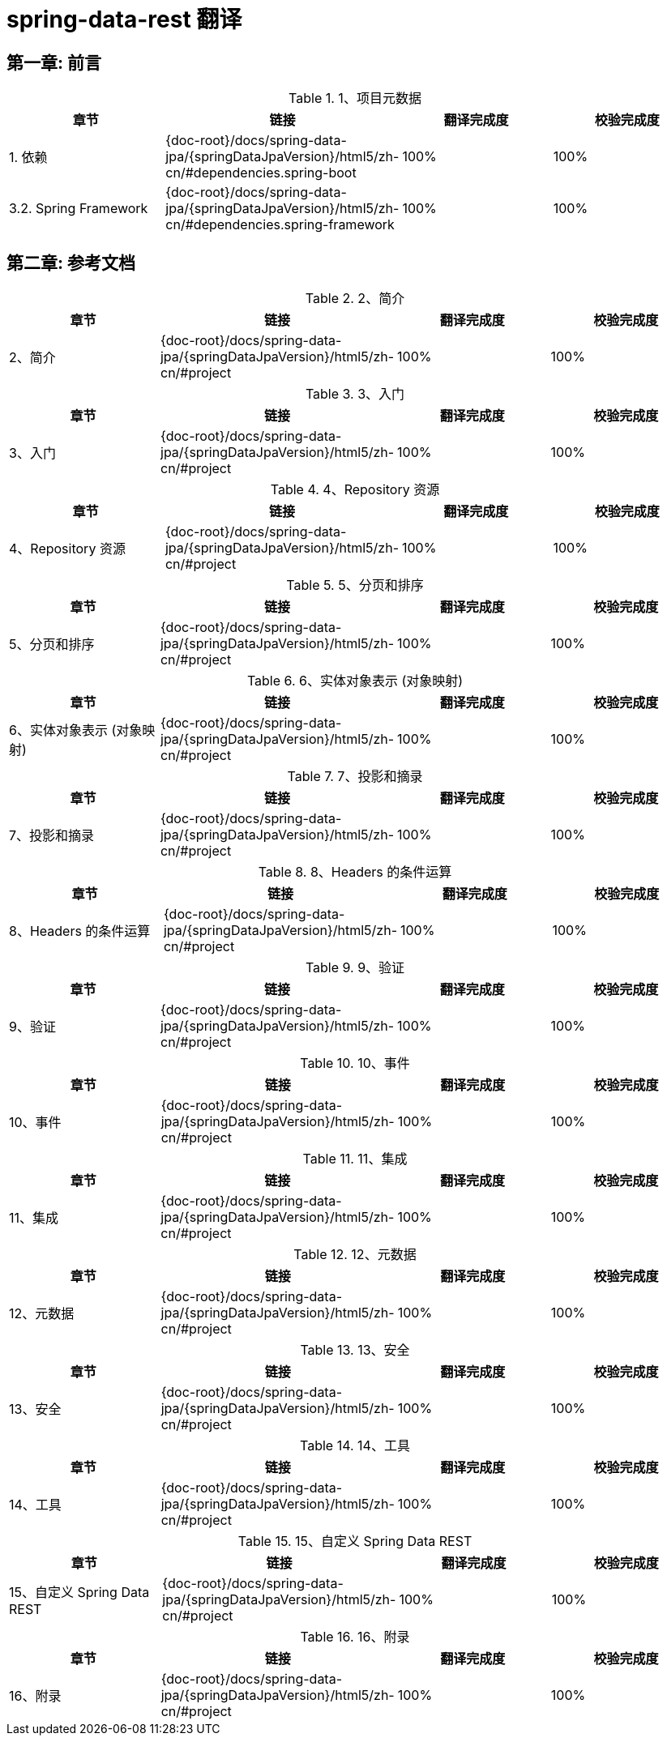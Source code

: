 = spring-data-rest 翻译

== 第一章: 前言

.1、项目元数据
|===
|章节 |链接 |翻译完成度 |校验完成度

| 1. 依赖
| {doc-root}/docs/spring-data-jpa/{springDataJpaVersion}/html5/zh-cn/#dependencies.spring-boot
| 100%
| 100%

| 3.2. Spring Framework
| {doc-root}/docs/spring-data-jpa/{springDataJpaVersion}/html5/zh-cn/#dependencies.spring-framework
| 100%
| 100%
|===

== 第二章: 参考文档

.2、简介
|===
|章节 |链接 |翻译完成度 |校验完成度

| 2、简介
| {doc-root}/docs/spring-data-jpa/{springDataJpaVersion}/html5/zh-cn/#project
| 100%
| 100%
|===

.3、入门
|===
|章节 |链接 |翻译完成度 |校验完成度

| 3、入门
| {doc-root}/docs/spring-data-jpa/{springDataJpaVersion}/html5/zh-cn/#project
| 100%
| 100%
|===

.4、Repository 资源
|===
|章节 |链接 |翻译完成度 |校验完成度

| 4、Repository 资源
| {doc-root}/docs/spring-data-jpa/{springDataJpaVersion}/html5/zh-cn/#project
| 100%
| 100%
|===

.5、分页和排序
|===
|章节 |链接 |翻译完成度 |校验完成度

| 5、分页和排序
| {doc-root}/docs/spring-data-jpa/{springDataJpaVersion}/html5/zh-cn/#project
| 100%
| 100%
|===

.6、实体对象表示 (对象映射)
|===
|章节 |链接 |翻译完成度 |校验完成度

| 6、实体对象表示 (对象映射)
| {doc-root}/docs/spring-data-jpa/{springDataJpaVersion}/html5/zh-cn/#project
| 100%
| 100%
|===

.7、投影和摘录
|===
|章节 |链接 |翻译完成度 |校验完成度

| 7、投影和摘录
| {doc-root}/docs/spring-data-jpa/{springDataJpaVersion}/html5/zh-cn/#project
| 100%
| 100%
|===

.8、Headers 的条件运算
|===
|章节 |链接 |翻译完成度 |校验完成度

| 8、Headers 的条件运算
| {doc-root}/docs/spring-data-jpa/{springDataJpaVersion}/html5/zh-cn/#project
| 100%
| 100%
|===

.9、验证
|===
|章节 |链接 |翻译完成度 |校验完成度

| 9、验证
| {doc-root}/docs/spring-data-jpa/{springDataJpaVersion}/html5/zh-cn/#project
| 100%
| 100%
|===

.10、事件
|===
|章节 |链接 |翻译完成度 |校验完成度

| 10、事件
| {doc-root}/docs/spring-data-jpa/{springDataJpaVersion}/html5/zh-cn/#project
| 100%
| 100%
|===

.11、集成
|===
|章节 |链接 |翻译完成度 |校验完成度

| 11、集成
| {doc-root}/docs/spring-data-jpa/{springDataJpaVersion}/html5/zh-cn/#project
| 100%
| 100%
|===

.12、元数据
|===
|章节 |链接 |翻译完成度 |校验完成度

| 12、元数据
| {doc-root}/docs/spring-data-jpa/{springDataJpaVersion}/html5/zh-cn/#project
| 100%
| 100%
|===

.13、安全
|===
|章节 |链接 |翻译完成度 |校验完成度

| 13、安全
| {doc-root}/docs/spring-data-jpa/{springDataJpaVersion}/html5/zh-cn/#project
| 100%
| 100%
|===

.14、工具
|===
|章节 |链接 |翻译完成度 |校验完成度

| 14、工具
| {doc-root}/docs/spring-data-jpa/{springDataJpaVersion}/html5/zh-cn/#project
| 100%
| 100%
|===

.15、自定义 Spring Data REST
|===
|章节 |链接 |翻译完成度 |校验完成度

| 15、自定义 Spring Data REST
| {doc-root}/docs/spring-data-jpa/{springDataJpaVersion}/html5/zh-cn/#project
| 100%
| 100%
|===

.16、附录
|===
|章节 |链接 |翻译完成度 |校验完成度

| 16、附录
| {doc-root}/docs/spring-data-jpa/{springDataJpaVersion}/html5/zh-cn/#project
| 100%
| 100%
|===